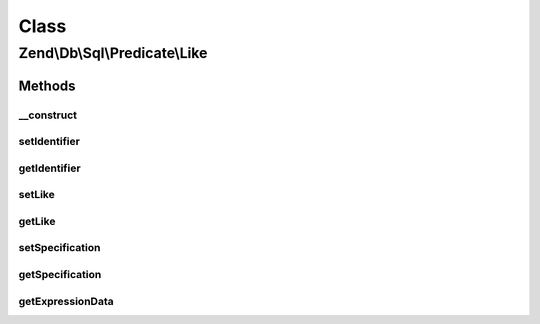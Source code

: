 .. Db/Sql/Predicate/Like.php generated using docpx on 01/30/13 03:02pm


Class
*****

Zend\\Db\\Sql\\Predicate\\Like
==============================

Methods
-------

__construct
+++++++++++

.. function:: __construct()


    @param string $identifier

    :param string: 



setIdentifier
+++++++++++++

.. function:: setIdentifier()


    @param $identifier



getIdentifier
+++++++++++++

.. function:: getIdentifier()


    @return string



setLike
+++++++

.. function:: setLike()


    @param $like



getLike
+++++++

.. function:: getLike()


    @return string



setSpecification
++++++++++++++++

.. function:: setSpecification()


    @param $specification



getSpecification
++++++++++++++++

.. function:: getSpecification()


    @return string



getExpressionData
+++++++++++++++++

.. function:: getExpressionData()


    @return array




